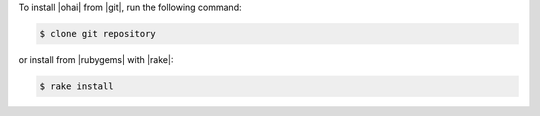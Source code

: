 .. The contents of this file may be included in multiple topics (using the includes directive).
.. The contents of this file should be modified in a way that preserves its ability to appear in multiple topics.

To install |ohai| from |git|, run the following command:

.. code-block:: bash

   $ clone git repository

or install from |rubygems| with |rake|:

.. code-block:: bash

   $ rake install

